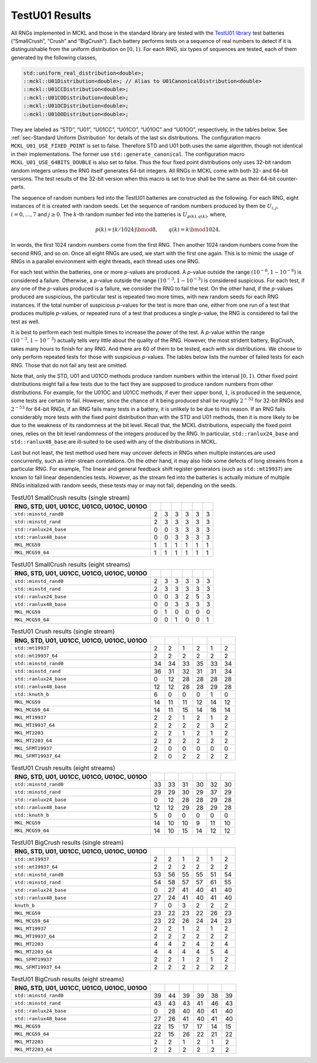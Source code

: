 .. ============================================================================
..  MCKL/docs/random_testu01.rst
.. ----------------------------------------------------------------------------
..  MCKL: Monte Carlo Kernel Library
.. ----------------------------------------------------------------------------
..  Copyright (c) 2013-2017, Yan Zhou
..  All rights reserved.

..  Redistribution and use in source and binary forms, with or without
..  modification, are permitted provided that the following conditions are met:

..    Redistributions of source code must retain the above copyright notice,
..    this list of conditions and the following disclaimer.

..    Redistributions in binary form must reproduce the above copyright notice,
..    this list of conditions and the following disclaimer in the documentation
..    and/or other materials provided with the distribution.

..  THIS SOFTWARE IS PROVIDED BY THE COPYRIGHT HOLDERS AND CONTRIBUTORS "AS IS"
..  AND ANY EXPRESS OR IMPLIED WARRANTIES, INCLUDING, BUT NOT LIMITED TO, THE
..  IMPLIED WARRANTIES OF MERCHANTABILITY AND FITNESS FOR A PARTICULAR PURPOSE
..  ARE DISCLAIMED. IN NO EVENT SHALL THE COPYRIGHT HOLDER OR CONTRIBUTORS BE
..  LIABLE FOR ANY DIRECT, INDIRECT, INCIDENTAL, SPECIAL, EXEMPLARY, OR
..  CONSEQUENTIAL DAMAGES (INCLUDING, BUT NOT LIMITED TO, PROCUREMENT OF
..  SUBSTITUTE GOODS OR SERVICES; LOSS OF USE, DATA, OR PROFITS; OR BUSINESS
..  INTERRUPTION) HOWEVER CAUSED AND ON ANY THEORY OF LIABILITY, WHETHER IN
..  CONTRACT, STRICT LIABILITY, OR TORT (INCLUDING NEGLIGENCE OR OTHERWISE)
..  ARISING IN ANY WAY OUT OF THE USE OF THIS SOFTWARE, EVEN IF ADVISED OF THE
..  POSSIBILITY OF SUCH DAMAGE.
.. ============================================================================

***************
TestU01 Results
***************

All RNGs implemented in MCKL and those in the standard library are tested with
the `TestU01 library <http://simul.iro.umontreal.ca/testu01/tu01.html>`_ test
batteries (“SmallCrush”, “Crush” and “BigCrush”). Each battery performs tests
on a sequence of real numbers to detect if it is distinguishable from the
uniform distribution on :math:`[0, 1)`. For each RNG, six types of sequences
are tested, each of them generated by the following classes,

.. code-block:: cpp

    std::uniform_real_distribution<double>;
    ::mckl::U01Distribution<double>; // Alias to U01CanonicalDistribution<double>
    ::mckl::U01CCDistribution<double>;
    ::mckl::U01CODistribution<double>;
    ::mckl::U01OCDistribution<double>;
    ::mckl::U01OODistribution<double>;

They are labeled as “STD”, “U01”, “U01CC”, “U01CO”, “U01OC” and “U01OO”,
respectively, in the tables below. See :ref:`sec-Standard Uniform Distribution`
for details of the last six distributions. The configuration macro
``MCKL_U01_USE_FIXED_POINT`` is set to false. Therefore STD and U01 both uses
the same algorithm, though not identical in their implementations. The former
use ``std::generate_canonical``. The configuration macro
``MCKL_U01_USE_64BITS_DOUBLE`` is also set to false. Thus the four fixed point
distributions only uses 32-bit random random integers unless the RNG itself
generates 64-bit integers. All RNGs in MCKL come with both 32- and 64-bit
versions. The test results of the 32-bit version when this macro is set to true
shall be the same as their 64-bit counter-parts.

The sequence of random numbers fed into the TestU01 batteries are constructed
as the following. For each RNG, eight instances of it is created with random
seeds. Let the sequence of random numbers produced by them be :math:`U_{i,j}`,
:math:`i = 0,\dots,7` and :math:`j\ge0`. The :math:`k`-th random number fed
into the batteries is :math:`U_{p(k), q(k)}`, where,

.. math::

    p(k) = \lfloor k / 1024 \rfloor \bmod 8, \qquad q(k) = k \bmod 1024.

In words, the first 1024 random numbers come from the first RNG. Then another
1024 random numbers come from the second RNG, and so on. Once all eight RNGs
are used, we start with the first one again. This is to mimic the usage of RNGs
in a parallel environment with eight threads, each thread uses one RNG.

For each test within the batteries, one or more *p*-values are produced. A
*p*-value outside the range :math:`(10^{-6}, 1 - 10^{-6})` is considered a
failure. Otherwise, a *p*-value outside the range :math:`(10^{-3}, 1 -
10^{-3})` is considered suspicious. For each test, if any one of the *p*-values
produced is a failure, we consider the RNG to fail the test. On the other hand,
if the *p*-values produced are suspicious, the particular test is repeated two
more times, with new random seeds for each RNG instances. If the total number
of suspicious *p*-values for the test is more than one, either from one run of
a test that produces multiple *p*-values, or repeated runs of a test that
produces a single *p*-value, the RNG is considered to fail the test as well.

It is best to perform each test multiple times to increase the power of the
test. A *p*-value within the range :math:`(10^{-3}, 1 - 10^{-3})` actually
tells very little about the quality of the RNG. However, the most strident
battery, BigCrush, takes many hours to finish for any RNG. And there are 60 of
them to be tested, each with six distributions. We choose to only perform
repeated tests for those with suspicious *p*-values. The tables below lists the
number of failed tests for each RNG. Those that do not fail any test are
omitted.

Note that, only the STD, U01 and U01CO methods produce random numbers within
the interval :math:`[0, 1)`. Other fixed point distributions might fail a few
tests due to the fact they are supposed to produce random numbers from other
distributions. For example, for the U01OC and U01CC methods, if ever their
upper bond, :math:`1`, is produced in the sequence, some tests are certain to
fail. However, since the chance of it being produced shall be roughly
:math:`2^{-32}` for 32-bit RNGs and :math:`2^{-53}` for 64-bit RNGs, if an RNG
fails many tests in a battery, it is unlikely to be due to this reason. If an
RNG fails considerably more tests with the fixed point distribution than with
the STD and U01 methods, then it is more likely to be due to the weakness of
its randomness at the bit level. Recall that, the MCKL distributions,
especially the fixed point ones, relies on the bit level randomness of the
integers produced by the RNG. In particular, ``std::ranlux24_base`` and
``std::ranlux48_base`` are ill-suited to be used with any of the distributions
in MCKL.

Last but not least, the test method used here may uncover defects in RNGs
when multiple instances are used concurrently, such as inter-stream
correlations. On the other hand, it may also hide some defects of long streams
from a particular RNG. For example, The linear and general feedback shift
register generators (such as ``std::mt19937``) are known to fail linear
dependencies tests. However, as the stream fed into the batteries is actually
mixture of multiple RNGs initialized with random seeds, these tests may or
may not fail, depending on the seeds.

.. _tab-TestU01 SmallCrush results (single stream):

.. csv-table:: TestU01 SmallCrush results (single stream)
    :delim: &
    :header: RNG, STD, U01, U01CC, U01CO, U01OC, U01OO

    ``std::minstd_rand0``  & 2 & 3 & 3 & 3 & 3 & 3
    ``std::minstd_rand``   & 2 & 3 & 3 & 3 & 3 & 3
    ``std::ranlux24_base`` & 0 & 0 & 3 & 3 & 3 & 3
    ``std::ranlux48_base`` & 0 & 0 & 3 & 3 & 3 & 3
    ``MKL_MCG59``          & 1 & 1 & 1 & 1 & 1 & 1
    ``MKL_MCG59_64``       & 1 & 1 & 1 & 1 & 1 & 1

.. _tab-TestU01 SmallCrush results (eight streams):

.. csv-table:: TestU01 SmallCrush results (eight streams)
    :delim: &
    :header: RNG, STD, U01, U01CC, U01CO, U01OC, U01OO

    ``std::minstd_rand0``  & 2 & 3 & 3 & 3 & 3 & 3
    ``std::minstd_rand``   & 2 & 3 & 3 & 3 & 3 & 3
    ``std::ranlux24_base`` & 0 & 0 & 3 & 2 & 5 & 3
    ``std::ranlux48_base`` & 0 & 0 & 3 & 3 & 3 & 3
    ``MKL_MCG59``          & 0 & 1 & 0 & 0 & 0 & 0
    ``MKL_MCG59_64``       & 0 & 0 & 1 & 0 & 0 & 1

.. _tab-TestU01 Crush results (single stream):

.. csv-table:: TestU01 Crush results (single stream)
    :delim: &
    :header: RNG, STD, U01, U01CC, U01CO, U01OC, U01OO

    ``std::mt19937``       & 2  & 2  & 1  & 2  & 1  & 2
    ``std::mt19937_64``    & 2  & 2  & 2  & 2  & 2  & 2
    ``std::minstd_rand0``  & 34 & 34 & 33 & 35 & 33 & 34
    ``std::minstd_rand``   & 36 & 31 & 32 & 31 & 31 & 34
    ``std::ranlux24_base`` & 0  & 12 & 28 & 28 & 28 & 28
    ``std::ranlux48_base`` & 12 & 12 & 28 & 28 & 29 & 28
    ``std::knuth_b``       & 6  & 0  & 0  & 0  & 1  & 0
    ``MKL_MCG59``          & 14 & 11 & 11 & 12 & 14 & 12
    ``MKL_MCG59_64``       & 14 & 11 & 15 & 14 & 16 & 14
    ``MKL_MT19937``        & 2  & 2  & 1  & 2  & 1  & 2
    ``MKL_MT19937_64``     & 2  & 2  & 2  & 2  & 3  & 2
    ``MKL_MT2203``         & 2  & 2  & 1  & 2  & 1  & 2
    ``MKL_MT2203_64``      & 2  & 2  & 2  & 2  & 2  & 2
    ``MKL_SFMT19937``      & 2  & 0  & 0  & 0  & 0  & 0
    ``MKL_SFMT19937_64``   & 2  & 0  & 2  & 2  & 2  & 2

.. _tab-TestU01 Crush results (eight streams):

.. csv-table:: TestU01 Crush results (eight streams)
    :delim: &
    :header: RNG, STD, U01, U01CC, U01CO, U01OC, U01OO

    ``std::minstd_rand0``  & 33 & 33 & 31 & 30 & 32 & 30
    ``std::minstd_rand``   & 29 & 29 & 30 & 29 & 37 & 29
    ``std::ranlux24_base`` & 0  & 12 & 28 & 28 & 29 & 28
    ``std::ranlux48_base`` & 12 & 12 & 29 & 28 & 29 & 28
    ``std::knuth_b``       & 5  & 0  & 0  & 0  & 0  & 0
    ``MKL_MCG59``          & 14 & 10 & 10 & 9  & 11 & 10
    ``MKL_MCG59_64``       & 14 & 10 & 15 & 14 & 12 & 12

.. _tab-TestU01 BigCrush results (single stream):

.. csv-table:: TestU01 BigCrush results (single stream)
    :delim: &
    :header: RNG, STD, U01, U01CC, U01CO, U01OC, U01OO

    ``std::mt19937``       & 2  & 2  & 1  & 2  & 1  & 2
    ``std::mt19937_64``    & 2  & 2  & 2  & 2  & 2  & 2
    ``std::minstd_rand0``  & 53 & 56 & 55 & 55 & 51 & 54
    ``std::minstd_rand``   & 54 & 58 & 57 & 57 & 61 & 55
    ``std::ranlux24_base`` & 0  & 27 & 41 & 40 & 41 & 40
    ``std::ranlux48_base`` & 27 & 24 & 41 & 40 & 41 & 40
    ``knuth_b``            & 7  & 0  & 3  & 2  & 2  & 2
    ``MKL_MCG59``          & 23 & 22 & 23 & 22 & 26 & 23
    ``MKL_MCG59_64``       & 23 & 22 & 26 & 24 & 24 & 23
    ``MKL_MT19937``        & 2  & 2  & 1  & 2  & 1  & 2
    ``MKL_MT19937_64``     & 2  & 2  & 2  & 2  & 2  & 2
    ``MKL_MT2203``         & 4  & 4  & 2  & 4  & 2  & 4
    ``MKL_MT2203_64``      & 4  & 4  & 4  & 4  & 5  & 4
    ``MKL_SFMT19937``      & 2  & 2  & 1  & 2  & 1  & 2
    ``MKL_SFMT19937_64``   & 2  & 2  & 2  & 2  & 2  & 2

.. _tab-TestU01 BigCrush results (eight streams):

.. csv-table:: TestU01 BigCrush results (eight streams)
    :delim: &
    :header: RNG, STD, U01, U01CC, U01CO, U01OC, U01OO

    ``std::minstd_rand0``  & 39 & 44 & 39 & 39 & 38 & 39
    ``std::minstd_rand``   & 43 & 43 & 43 & 41 & 46 & 43
    ``std::ranlux24_base`` & 0  & 28 & 40 & 40 & 41 & 40
    ``std::ranlux48_base`` & 27 & 26 & 41 & 40 & 41 & 40
    ``MKL_MCG59``          & 22 & 15 & 17 & 17 & 14 & 15
    ``MKL_MCG59_64``       & 22 & 15 & 26 & 22 & 21 & 22
    ``MKL_MT2203``         & 2  & 2  & 1  & 2  & 1  & 2
    ``MKL_MT2203_64``      & 2  & 2  & 2  & 2  & 2  & 2
